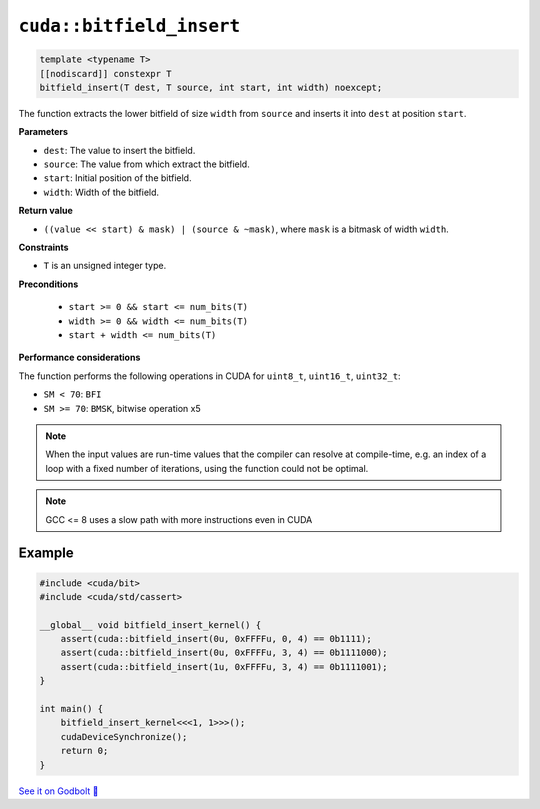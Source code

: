 .. _libcudacxx-extended-api-bit-bitfield_insert:

``cuda::bitfield_insert``
=========================

.. code-block:: cpp

   template <typename T>
   [[nodiscard]] constexpr T
   bitfield_insert(T dest, T source, int start, int width) noexcept;

The function extracts the lower bitfield of size ``width`` from ``source`` and inserts it into ``dest`` at position ``start``.

**Parameters**

- ``dest``:   The value to insert the bitfield.
- ``source``: The value from which extract the bitfield.
- ``start``:  Initial position of the bitfield.
- ``width``:  Width of the bitfield.

**Return value**

- ``((value << start) & mask) | (source & ~mask)``, where ``mask`` is a bitmask of width ``width``.

**Constraints**

- ``T`` is an unsigned integer type.

**Preconditions**

    - ``start >= 0 && start <= num_bits(T)``
    - ``width >= 0 && width <= num_bits(T)``
    - ``start + width <= num_bits(T)``

**Performance considerations**

The function performs the following operations in CUDA for ``uint8_t``, ``uint16_t``, ``uint32_t``:

- ``SM < 70``: ``BFI``
- ``SM >= 70``: ``BMSK``, bitwise operation x5

.. note::

    When the input values are run-time values that the compiler can resolve at compile-time, e.g. an index of a loop with a fixed number of iterations, using the function could not be optimal.

.. note::

    GCC <= 8 uses a slow path with more instructions even in CUDA

Example
-------

.. code-block:: cpp

    #include <cuda/bit>
    #include <cuda/std/cassert>

    __global__ void bitfield_insert_kernel() {
        assert(cuda::bitfield_insert(0u, 0xFFFFu, 0, 4) == 0b1111);
        assert(cuda::bitfield_insert(0u, 0xFFFFu, 3, 4) == 0b1111000);
        assert(cuda::bitfield_insert(1u, 0xFFFFu, 3, 4) == 0b1111001);
    }

    int main() {
        bitfield_insert_kernel<<<1, 1>>>();
        cudaDeviceSynchronize();
        return 0;
    }

`See it on Godbolt 🔗 <https://godbolt.org/z/Phs8czqes>`_

